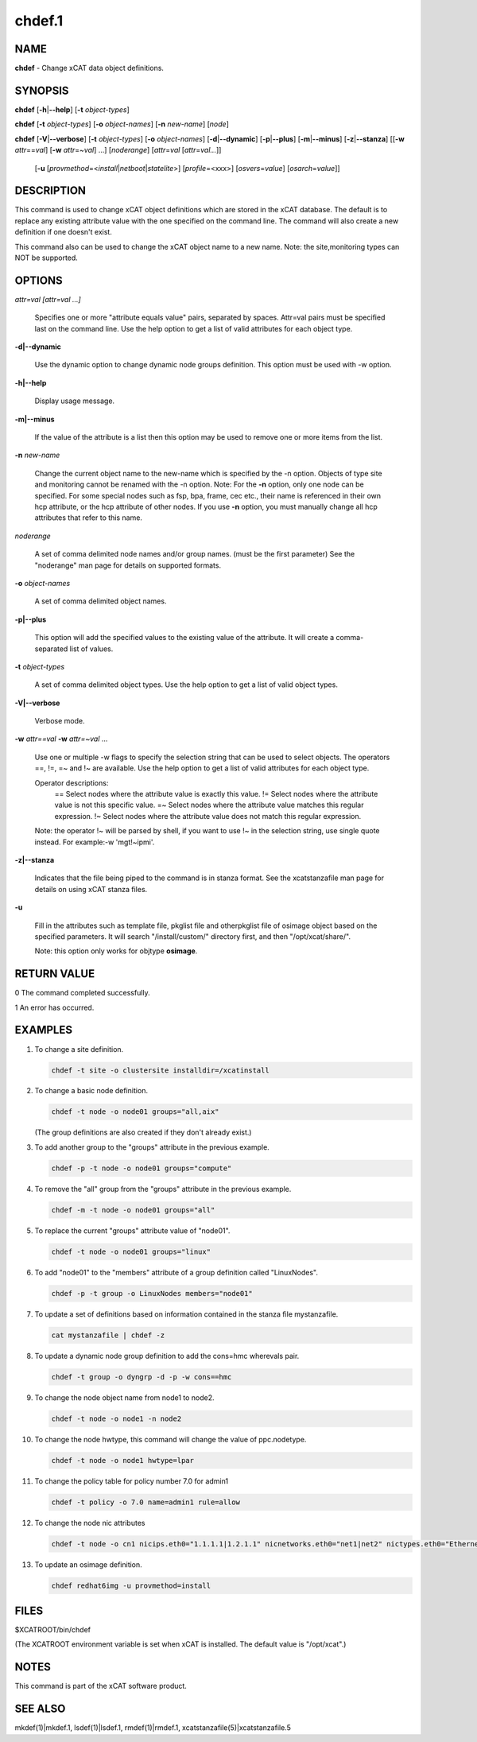 
#######
chdef.1
#######

.. highlight:: perl


****
NAME
****


\ **chdef**\  - Change xCAT data object definitions.


********
SYNOPSIS
********


\ **chdef**\  [\ **-h**\ |\ **--help**\ ] [\ **-t**\  \ *object-types*\ ]

\ **chdef**\  [\ **-t**\  \ *object-types*\ ] [\ **-o**\  \ *object-names*\ ] [\ **-n**\  \ *new-name*\ ] [\ *node*\ ]

\ **chdef**\  [\ **-V**\ |\ **--verbose**\ ] [\ **-t**\  \ *object-types*\ ] [\ **-o**\  \ *object-names*\ ]
[\ **-d**\ |\ **--dynamic**\ ] [\ **-p**\ |\ **--plus**\ ] [\ **-m**\ |\ **--minus**\ ] [\ **-z**\ |\ **--stanza**\ ]
[[\ **-w**\  \ *attr*\ ==\ *val*\ ] [\ **-w**\  \ *attr*\ =~\ *val*\ ] ...] [\ *noderange*\ ] [\ *attr*\ =\ *val*\  [\ *attr*\ =\ *val...*\ ]]
      [\ **-u**\  [\ *provmethod*\ =<\ *install*\ |\ *netboot*\ |\ *statelite*\ >] [\ *profile*\ =<xxx>] [\ *osvers*\ =\ *value*\ ] [\ *osarch*\ =\ *value*\ ]]


***********
DESCRIPTION
***********


This command is used to change xCAT object definitions which are stored in the xCAT database.  The default is to replace any existing attribute value with the one specified on the command line. The command will also create a new definition if one doesn't exist.

This command also can be used to change the xCAT object name to a new name. Note: the site,monitoring types can NOT be supported.


*******
OPTIONS
*******



\ *attr=val [attr=val ...]*\ 
 
 Specifies one or more "attribute equals value" pairs, separated by spaces. Attr=val pairs must be specified last on the command line. Use the help option to get a list of valid attributes for each object type.
 


\ **-d|--dynamic**\ 
 
 Use the dynamic option to change dynamic node groups definition. This option must be used with -w option.
 


\ **-h|--help**\ 
 
 Display usage message.
 


\ **-m|--minus**\ 
 
 If the value of the attribute is a list then this option may be used to remove one or more items from the list.
 


\ **-n**\  \ *new-name*\ 
 
 Change the current object name to the new-name which is specified by the -n option.
 Objects of type site and monitoring cannot be renamed with the -n option.
 Note: For the \ **-n**\  option, only one node can be specified. For some special nodes such as fsp, bpa, frame, cec etc., their name is referenced in their own hcp attribute, or the hcp attribute of other nodes. If you use \ **-n**\  option, you must manually change all hcp attributes that refer to this name.
 


\ *noderange*\ 
 
 A set of comma delimited node names and/or group names. (must be the first parameter) See the "noderange" man page for details on supported formats.
 


\ **-o**\  \ *object-names*\ 
 
 A set of comma delimited object names.
 


\ **-p|--plus**\ 
 
 This option will add the specified values to the existing value of the attribute.  It will create a comma-separated list of values.
 


\ **-t**\  \ *object-types*\ 
 
 A set of comma delimited object types.  Use the help option to get a list of valid object types.
 


\ **-V|--verbose**\ 
 
 Verbose mode.
 


\ **-w**\  \ *attr==val*\  \ **-w**\  \ *attr=~val*\  ...
 
 Use one or multiple -w flags to specify the selection string that can be used to select objects. The operators ==, !=, =~ and !~ are available. Use the help option to get a list of valid attributes for each object type.
 
 Operator descriptions:
         ==        Select nodes where the attribute value is exactly this value.
         !=        Select nodes where the attribute value is not this specific value.
         =~        Select nodes where the attribute value matches this regular expression.
         !~        Select nodes where the attribute value does not match this regular expression.
 
 Note: the operator !~ will be parsed by shell, if you want to use !~ in the selection string, use single quote instead. For example:-w 'mgt!~ipmi'.
 


\ **-z|--stanza**\ 
 
 Indicates that the file being piped to the command is in stanza format. See the xcatstanzafile man page for details on using xCAT stanza files.
 


\ **-u**\ 
 
 Fill in the attributes such as template file, pkglist file and otherpkglist file of osimage object based on the specified parameters. It will search "/install/custom/" directory first, and then "/opt/xcat/share/".
 
 Note: this option only works for objtype \ **osimage**\ .
 



************
RETURN VALUE
************


0 The command completed successfully.

1 An error has occurred.


********
EXAMPLES
********



1.
 
 To change a site definition.
 
 
 .. code-block:: perl
 
   chdef -t site -o clustersite installdir=/xcatinstall
 
 


2.
 
 To change a basic node definition.
 
 
 .. code-block:: perl
 
   chdef -t node -o node01 groups="all,aix"
 
 
 (The group definitions are also created if they don't already exist.)
 


3.
 
 To add another group to the "groups" attribute in the previous example.
 
 
 .. code-block:: perl
 
   chdef -p -t node -o node01 groups="compute"
 
 


4.
 
 To remove the "all" group from the "groups" attribute in the previous example.
 
 
 .. code-block:: perl
 
   chdef -m -t node -o node01 groups="all"
 
 


5.
 
 To replace the current "groups" attribute value of "node01".
 
 
 .. code-block:: perl
 
   chdef -t node -o node01 groups="linux"
 
 


6.
 
 To add "node01" to the "members" attribute of a group definition called "LinuxNodes".
 
 
 .. code-block:: perl
 
   chdef -p -t group -o LinuxNodes members="node01"
 
 


7.
 
 To update a set of definitions based on information contained in the stanza file mystanzafile.
 
 
 .. code-block:: perl
 
   cat mystanzafile | chdef -z
 
 


8.
 
 To update a dynamic node group definition to add the cons=hmc wherevals pair.
 
 
 .. code-block:: perl
 
   chdef -t group -o dyngrp -d -p -w cons==hmc
 
 


9.
 
 To change the node object name from node1 to node2.
 
 
 .. code-block:: perl
 
   chdef -t node -o node1 -n node2
 
 


10.
 
 To change the node hwtype, this command will change the value of ppc.nodetype.
 
 
 .. code-block:: perl
 
   chdef -t node -o node1 hwtype=lpar
 
 


11.
 
 To change the policy table for policy number 7.0 for admin1
 
 
 .. code-block:: perl
 
   chdef -t policy -o 7.0 name=admin1 rule=allow
 
 


12.
 
 To change the node nic attributes
 
 
 .. code-block:: perl
 
   chdef -t node -o cn1 nicips.eth0="1.1.1.1|1.2.1.1" nicnetworks.eth0="net1|net2" nictypes.eth0="Ethernet"
 
 


13.
 
 To update an osimage definition.
 
 
 .. code-block:: perl
 
   chdef redhat6img -u provmethod=install
 
 



*****
FILES
*****


$XCATROOT/bin/chdef

(The XCATROOT environment variable is set when xCAT is installed. The
default value is "/opt/xcat".)


*****
NOTES
*****


This command is part of the xCAT software product.


********
SEE ALSO
********


mkdef(1)|mkdef.1, lsdef(1)|lsdef.1, rmdef(1)|rmdef.1, xcatstanzafile(5)|xcatstanzafile.5

